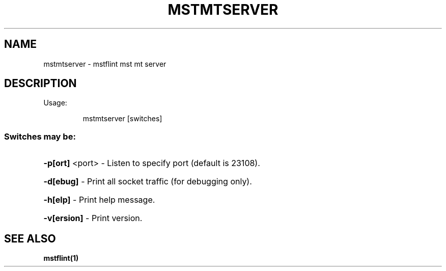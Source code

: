 .TH MSTMTSERVER "1" "March 2020" "mstflint" "User Commands"
.SH NAME
mstmtserver \- mstflint mst mt server
.SH DESCRIPTION
Usage:
.IP
mstmtserver [switches]
.SS "Switches may be:"
.HP
\fB\-p[ort]\fR <port> \- Listen to specify port (default is 23108).
.HP
\fB\-d[ebug]\fR       \- Print all socket traffic (for debugging only).
.HP
\fB\-h[elp]\fR        \- Print help message.
.HP
\fB\-v[ersion]\fR     \- Print version.
.SH "SEE ALSO"
.B mstflint(1)
